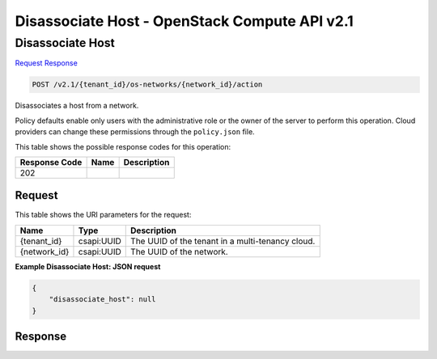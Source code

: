 =============================================================================
Disassociate Host -  OpenStack Compute API v2.1
=============================================================================

Disassociate Host
~~~~~~~~~~~~~~~~~~~~~~~~~

`Request <POST_disassociate_host_v2.1_tenant_id_os-networks_network_id_action.rst#request>`__
`Response <POST_disassociate_host_v2.1_tenant_id_os-networks_network_id_action.rst#response>`__

.. code-block:: javascript

    POST /v2.1/{tenant_id}/os-networks/{network_id}/action

Disassociates a host from a network.

Policy defaults enable only users with the administrative role or the owner of the server to perform this operation. Cloud providers can change these permissions through the ``policy.json`` file.



This table shows the possible response codes for this operation:


+--------------------------+-------------------------+-------------------------+
|Response Code             |Name                     |Description              |
+==========================+=========================+=========================+
|202                       |                         |                         |
+--------------------------+-------------------------+-------------------------+


Request
^^^^^^^^^^^^^^^^^

This table shows the URI parameters for the request:

+--------------------------+-------------------------+-------------------------+
|Name                      |Type                     |Description              |
+==========================+=========================+=========================+
|{tenant_id}               |csapi:UUID               |The UUID of the tenant   |
|                          |                         |in a multi-tenancy cloud.|
+--------------------------+-------------------------+-------------------------+
|{network_id}              |csapi:UUID               |The UUID of the network. |
+--------------------------+-------------------------+-------------------------+








**Example Disassociate Host: JSON request**


.. code::

    {
        "disassociate_host": null
    }
    


Response
^^^^^^^^^^^^^^^^^^




